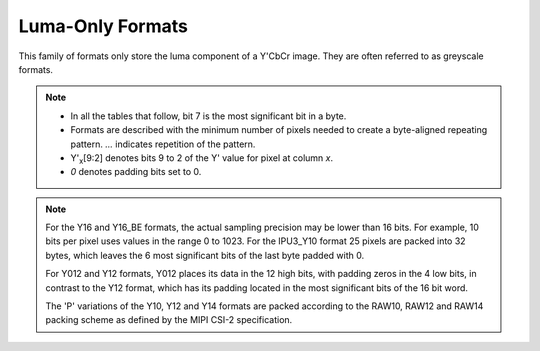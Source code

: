 .. SPDX-License-Identifier: GFDL-1.1-no-invariants-or-later
.. c:namespace:: V4L

.. _yuv-luma-only:

*****************
Luma-Only Formats
*****************

This family of formats only store the luma component of a Y'CbCr image. They
are often referred to as greyscale formats.

.. note::

   - In all the tables that follow, bit 7 is the most significant bit in a byte.
   - Formats are described with the minimum number of pixels needed to create a
     byte-aligned repeating pattern. `...` indicates repetition of the pattern.
   - Y'\ :sub:`x`\ [9:2] denotes bits 9 to 2 of the Y' value for pixel at column
     `x`.
   - `0` denotes padding bits set to 0.


.. raw:: latex

    \tiny

.. tabularcolumns:: |p{3.6cm}|p{2.4cm}|p{1.3cm}|p{1.3cm}|p{1.3cm}|p{1.3cm}|p{1.3cm}|p{1.3cm}|p{1.3cm}|

.. flat-table:: Luma-Only Image Formats
    :header-rows: 1
    :stub-columns: 0

    * - Identifier
      - Code
      - Byte 0
      - Byte 1
      - Byte 2
      - Byte 3
      - Byte 4
      - Byte 5
      - Byte 6

    * .. _V4L2-PIX-FMT-GREY:

      - ``V4L2_PIX_FMT_GREY``
      - 'GREY'

      - Y'\ :sub:`0`\ [7:0]
      - ...
      - ...
      - ...
      - ...
      - ...
      - ...

    * .. _V4L2-PIX-FMT-IPU3-Y10:

      - ``V4L2_PIX_FMT_IPU3_Y10``
      - 'ip3y'

      - Y'\ :sub:`0`\ [7:0]
      - Y'\ :sub:`1`\ [5:0] Y'\ :sub:`0`\ [9:8]
      - Y'\ :sub:`2`\ [3:0] Y'\ :sub:`1`\ [9:6]
      - Y'\ :sub:`3`\ [1:0] Y'\ :sub:`2`\ [9:4]
      - Y'\ :sub:`3`\ [9:2]
      - ...
      - ...

    * .. _V4L2-PIX-FMT-Y10:

      - ``V4L2_PIX_FMT_Y10``
      - 'Y10 '

      - Y'\ :sub:`0`\ [7:0]
      - `000000` Y'\ :sub:`0`\ [9:8]
      - ...
      - ...
      - ...
      - ...
      - ...

    * .. _V4L2-PIX-FMT-Y10BPACK:

      - ``V4L2_PIX_FMT_Y10BPACK``
      - 'Y10B'

      - Y'\ :sub:`0`\ [9:2]
      - Y'\ :sub:`0`\ [1:0] Y'\ :sub:`1`\ [9:4]
      - Y'\ :sub:`1`\ [3:0] Y'\ :sub:`2`\ [9:6]
      - Y'\ :sub:`2`\ [5:0] Y'\ :sub:`3`\ [9:8]
      - Y'\ :sub:`3`\ [7:0]
      - ...
      - ...

    * .. _V4L2-PIX-FMT-Y10P:

      - ``V4L2_PIX_FMT_Y10P``
      - 'Y10P'

      - Y'\ :sub:`0`\ [9:2]
      - Y'\ :sub:`1`\ [9:2]
      - Y'\ :sub:`2`\ [9:2]
      - Y'\ :sub:`3`\ [9:2]
      - Y'\ :sub:`3`\ [1:0] Y'\ :sub:`2`\ [1:0] Y'\ :sub:`1`\ [1:0] Y'\ :sub:`0`\ [1:0]
      - ...
      - ...

    * .. _V4L2-PIX-FMT-Y12:

      - ``V4L2_PIX_FMT_Y12``
      - 'Y12 '

      - Y'\ :sub:`0`\ [7:0]
      - `0000` Y'\ :sub:`0`\ [11:8]
      - ...
      - ...
      - ...
      - ...
      - ...

    * .. _V4L2-PIX-FMT-Y012:

      - ``V4L2_PIX_FMT_Y012``
      - 'Y012'

      - Y'\ :sub:`0`\ [3:0] `0000`
      - Y'\ :sub:`0`\ [11:4]
      - ...
      - ...
      - ...
      - ...
      - ...

    * .. _V4L2-PIX-FMT-Y12P:

      - ``V4L2_PIX_FMT_Y12P``
      - 'Y12P'

      - Y'\ :sub:`0`\ [11:4]
      - Y'\ :sub:`1`\ [11:4]
      - Y'\ :sub:`1`\ [3:0] Y'\ :sub:`0`\ [3:0]
      - ...
      - ...
      - ...
      - ...

    * .. _V4L2-PIX-FMT-Y14:

      - ``V4L2_PIX_FMT_Y14``
      - 'Y14 '

      - Y'\ :sub:`0`\ [7:0]
      - `00` Y'\ :sub:`0`\ [13:8]
      - ...
      - ...
      - ...
      - ...
      - ...

    * .. _V4L2-PIX-FMT-Y14P:

      - ``V4L2_PIX_FMT_Y14P``
      - 'Y14P'

      - Y'\ :sub:`0`\ [13:6]
      - Y'\ :sub:`1`\ [13:6]
      - Y'\ :sub:`2`\ [13:6]
      - Y'\ :sub:`3`\ [13:6]
      - Y'\ :sub:`1`\ [1:0] Y'\ :sub:`0`\ [5:0]
      - Y'\ :sub:`2`\ [3:0] Y'\ :sub:`1`\ [5:2]
      - Y'\ :sub:`3`\ [5:0] Y'\ :sub:`2`\ [5:4]

    * .. _V4L2-PIX-FMT-Y16:

      - ``V4L2_PIX_FMT_Y16``
      - 'Y16 '

      - Y'\ :sub:`0`\ [7:0]
      - Y'\ :sub:`0`\ [15:8]
      - ...
      - ...
      - ...
      - ...
      - ...

    * .. _V4L2-PIX-FMT-Y16-BE:

      - ``V4L2_PIX_FMT_Y16_BE``
      - 'Y16 ' | (1U << 31)

      - Y'\ :sub:`0`\ [15:8]
      - Y'\ :sub:`0`\ [7:0]
      - ...
      - ...
      - ...
      - ...
      - ...

.. raw:: latex

    \normalsize

.. note::

    For the Y16 and Y16_BE formats, the actual sampling precision may be lower
    than 16 bits. For example, 10 bits per pixel uses values in the range 0 to
    1023. For the IPU3_Y10 format 25 pixels are packed into 32 bytes, which
    leaves the 6 most significant bits of the last byte padded with 0.

    For Y012 and Y12 formats, Y012 places its data in the 12 high bits, with
    padding zeros in the 4 low bits, in contrast to the Y12 format, which has
    its padding located in the most significant bits of the 16 bit word.

    The 'P' variations of the Y10, Y12 and Y14 formats are packed according to
    the RAW10, RAW12 and RAW14 packing scheme as defined by the MIPI CSI-2
    specification.
